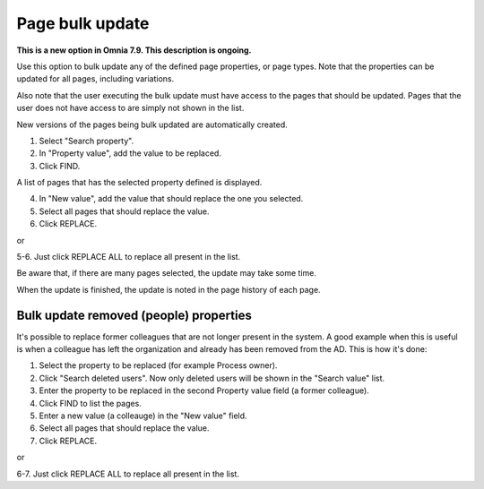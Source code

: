 Page bulk update
===================================

**This is a new option in Omnia 7.9. This description is ongoing.**

Use this option to bulk update any of the defined page properties, or page types. Note that the properties can be updated for all pages, including variations.

Also note that the user executing the bulk update must have access to the pages that should be updated. Pages that the user does not have access to are simply not shown in the list.

New versions of the pages being bulk updated are automatically created.

.. image:: pages-bulk-update-1-v79.png

1. Select "Search property".
2. In "Property value", add the value to be replaced.
3. Click FIND.

A list of pages that has the selected property defined is displayed.

4. In "New value", add the value that should replace the one you selected.
5. Select all pages that should replace the value.
6. Click REPLACE.

or

5-6. Just click REPLACE ALL to replace all present in the list.

.. image:: pages-bulk-update-2-v79.png

Be aware that, if there are many pages selected, the update may take some time.

When the update is finished, the update is noted in the page history of each page.

Bulk update removed (people) properties
*******************************************
It's possible to replace former colleagues that are not longer present in the system. A good example when this is useful is when a colleague has left the organization and already has been removed from the AD. This is how it's done:

1. Select the property to be replaced (for example Process owner).
2. Click "Search deleted users". Now only deleted users will be shown in the "Search value" list.
3. Enter the property to be replaced in the second Property value field (a former colleague).
4. Click FIND to list the pages.
5. Enter a new value (a colleauge) in the "New value" field.
6. Select all pages that should replace the value.
7. Click REPLACE.

or

6-7. Just click REPLACE ALL to replace all present in the list.

